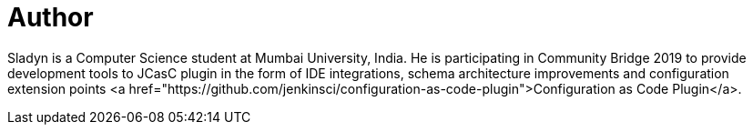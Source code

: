 = Author
:page-author_name: Sladyn Nunes
:page-github: sladyn98
:page-twitter: SladynN


Sladyn is a Computer Science student at Mumbai University, India. He is participating in Community Bridge 2019 to provide development tools to JCasC plugin in the form of IDE integrations, schema architecture improvements and configuration extension points <a href="https://github.com/jenkinsci/configuration-as-code-plugin">Configuration as Code Plugin</a>.

